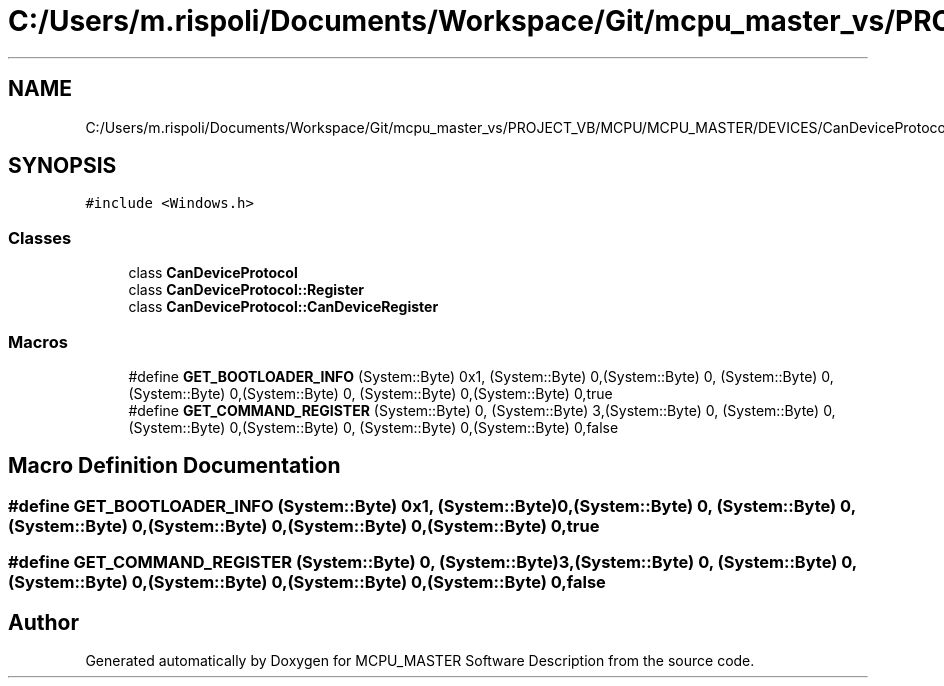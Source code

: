 .TH "C:/Users/m.rispoli/Documents/Workspace/Git/mcpu_master_vs/PROJECT_VB/MCPU/MCPU_MASTER/DEVICES/CanDeviceProtocol.h" 3 "Fri Dec 15 2023" "MCPU_MASTER Software Description" \" -*- nroff -*-
.ad l
.nh
.SH NAME
C:/Users/m.rispoli/Documents/Workspace/Git/mcpu_master_vs/PROJECT_VB/MCPU/MCPU_MASTER/DEVICES/CanDeviceProtocol.h
.SH SYNOPSIS
.br
.PP
\fC#include <Windows\&.h>\fP
.br

.SS "Classes"

.in +1c
.ti -1c
.RI "class \fBCanDeviceProtocol\fP"
.br
.ti -1c
.RI "class \fBCanDeviceProtocol::Register\fP"
.br
.ti -1c
.RI "class \fBCanDeviceProtocol::CanDeviceRegister\fP"
.br
.in -1c
.SS "Macros"

.in +1c
.ti -1c
.RI "#define \fBGET_BOOTLOADER_INFO\fP   (System::Byte) 0x1, (System::Byte) 0,(System::Byte) 0, (System::Byte) 0,(System::Byte) 0,(System::Byte) 0, (System::Byte) 0,(System::Byte) 0,true"
.br
.ti -1c
.RI "#define \fBGET_COMMAND_REGISTER\fP   (System::Byte) 0, (System::Byte) 3,(System::Byte) 0, (System::Byte) 0,(System::Byte) 0,(System::Byte) 0, (System::Byte) 0,(System::Byte) 0,false"
.br
.in -1c
.SH "Macro Definition Documentation"
.PP 
.SS "#define GET_BOOTLOADER_INFO   (System::Byte) 0x1, (System::Byte) 0,(System::Byte) 0, (System::Byte) 0,(System::Byte) 0,(System::Byte) 0, (System::Byte) 0,(System::Byte) 0,true"

.SS "#define GET_COMMAND_REGISTER   (System::Byte) 0, (System::Byte) 3,(System::Byte) 0, (System::Byte) 0,(System::Byte) 0,(System::Byte) 0, (System::Byte) 0,(System::Byte) 0,false"

.SH "Author"
.PP 
Generated automatically by Doxygen for MCPU_MASTER Software Description from the source code\&.
